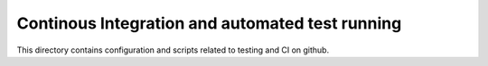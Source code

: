 ================================================
Continous Integration and automated test running
================================================

This directory contains configuration and scripts related to testing and CI on github.
